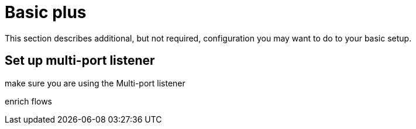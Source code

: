
[[basic-plus]]
= Basic plus

This section describes additional, but not required, configuration you may want to do to your basic setup.

== Set up multi-port listener
make sure you are using the Multi-port listener

enrich flows